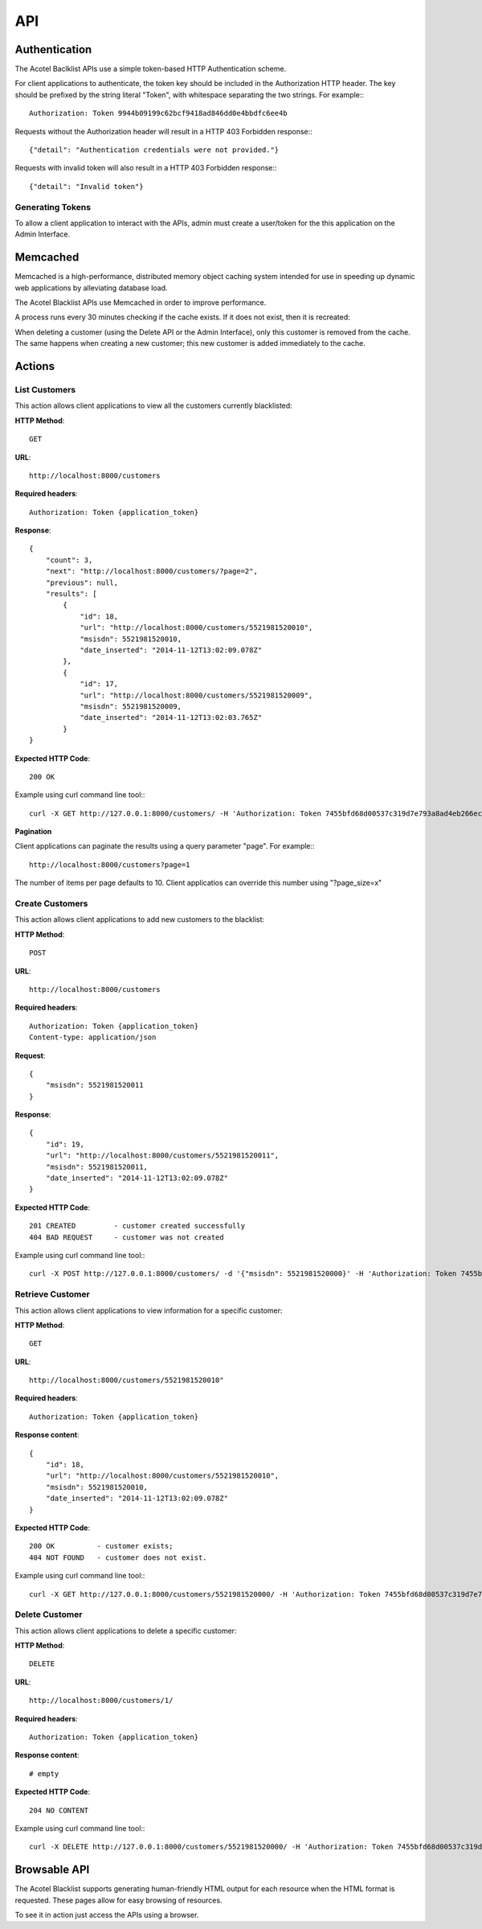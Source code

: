 ===
API
===

Authentication
==============

The Acotel Baclklist APIs use a simple token-based HTTP Authentication scheme.

For client applications to authenticate, the token key should be included in the Authorization HTTP 
header. The key should be prefixed by the string literal "Token", with whitespace separating the 
two strings. For example:::

    Authorization: Token 9944b09199c62bcf9418ad846dd0e4bbdfc6ee4b

Requests without the Authorization header will result in a HTTP 403 Forbidden response:::

    {"detail": "Authentication credentials were not provided."}

Requests with invalid token will also result in a HTTP 403 Forbidden response:::

    {"detail": "Invalid token"}

Generating Tokens
-----------------

To allow a client application to interact with the APIs, admin must create a user/token for the 
this application on the Admin Interface.

Memcached
=========

Memcached is a high-performance, distributed memory object caching system intended for use in 
speeding up dynamic web applications by alleviating database load.

The Acotel Blacklist APIs use Memcached in order to improve performance.

A process runs every 30 minutes checking if the cache exists. If it does not exist, then it is 
recreated:

.. image:: _static/flow_memcached.png

When deleting a customer (using the Delete API or the Admin Interface), only this customer is 
removed from the cache. The same happens when creating a new customer; this new customer is added
immediately to the cache.

Actions
=======

List Customers
--------------

This action allows client applications to view all the customers currently blacklisted:
   
**HTTP Method**::
    
    GET

**URL**::

    http://localhost:8000/customers

**Required headers**::

    Authorization: Token {application_token}

**Response**::

    {
        "count": 3, 
        "next": "http://localhost:8000/customers/?page=2", 
        "previous": null, 
        "results": [
            {
                "id": 18, 
                "url": "http://localhost:8000/customers/5521981520010", 
                "msisdn": 5521981520010, 
                "date_inserted": "2014-11-12T13:02:09.078Z"
            }, 
            {
                "id": 17, 
                "url": "http://localhost:8000/customers/5521981520009", 
                "msisdn": 5521981520009, 
                "date_inserted": "2014-11-12T13:02:03.765Z"
            }
    }

**Expected HTTP Code**::

    200 OK

Example using curl command line tool:::

    curl -X GET http://127.0.0.1:8000/customers/ -H 'Authorization: Token 7455bfd68d00537c319d7e793a8ad4eb266ec9e3' -H 'Accept: application/json; indent=4'

**Pagination**

Client applications can paginate the results using a query parameter "page". For example:::

    http://localhost:8000/customers?page=1

The number of items per page defaults to 10. Client applicatios can override this number using 
"?page_size=x"

Create Customers
----------------

This action allows client applications to add new customers to the blacklist:
   
**HTTP Method**::
    
    POST

**URL**::

    http://localhost:8000/customers

**Required headers**::

    Authorization: Token {application_token}
    Content-type: application/json

**Request**::

        {
            "msisdn": 5521981520011
        }

**Response**::

        {
            "id": 19, 
            "url": "http://localhost:8000/customers/5521981520011", 
            "msisdn": 5521981520011, 
            "date_inserted": "2014-11-12T13:02:09.078Z"
        } 

**Expected HTTP Code**::

    201 CREATED         - customer created successfully
    404 BAD REQUEST     - customer was not created

Example using curl command line tool:::

    curl -X POST http://127.0.0.1:8000/customers/ -d '{"msisdn": 5521981520000}' -H 'Authorization: Token 7455bfd68d00537c319d7e793a8ad4eb266ec9e3' -H 'Content-type: application/json' -H 'Accept: application/json; indent=4'

Retrieve Customer
-----------------

This action allows client applications to view information for a specific customer:

**HTTP Method**::
    
    GET

**URL**::
    
    http://localhost:8000/customers/5521981520010"

**Required headers**::

    Authorization: Token {application_token}

**Response content**::

    {
        "id": 18, 
        "url": "http://localhost:8000/customers/5521981520010", 
        "msisdn": 5521981520010, 
        "date_inserted": "2014-11-12T13:02:09.078Z"
    }

**Expected HTTP Code**::

    200 OK          - customer exists;
    404 NOT FOUND   - customer does not exist.

Example using curl command line tool:::

    curl -X GET http://127.0.0.1:8000/customers/5521981520000/ -H 'Authorization: Token 7455bfd68d00537c319d7e793a8ad4eb266ec9e3' -H 'Accept: application/json; indent=4'

Delete Customer
---------------

This action allows client applications to delete a specific customer:

**HTTP Method**::
    
    DELETE

**URL**::
    
    http://localhost:8000/customers/1/

**Required headers**::

    Authorization: Token {application_token}

**Response content**::

    # empty

**Expected HTTP Code**::

    204 NO CONTENT
    
Example using curl command line tool:::

    curl -X DELETE http://127.0.0.1:8000/customers/5521981520000/ -H 'Authorization: Token 7455bfd68d00537c319d7e793a8ad4eb266ec9e3'

Browsable API
=============

The Acotel Blacklist supports generating human-friendly HTML output for each resource when the 
HTML format is requested. These pages allow for easy browsing of resources.

To see it in action just access the APIs using a browser.
